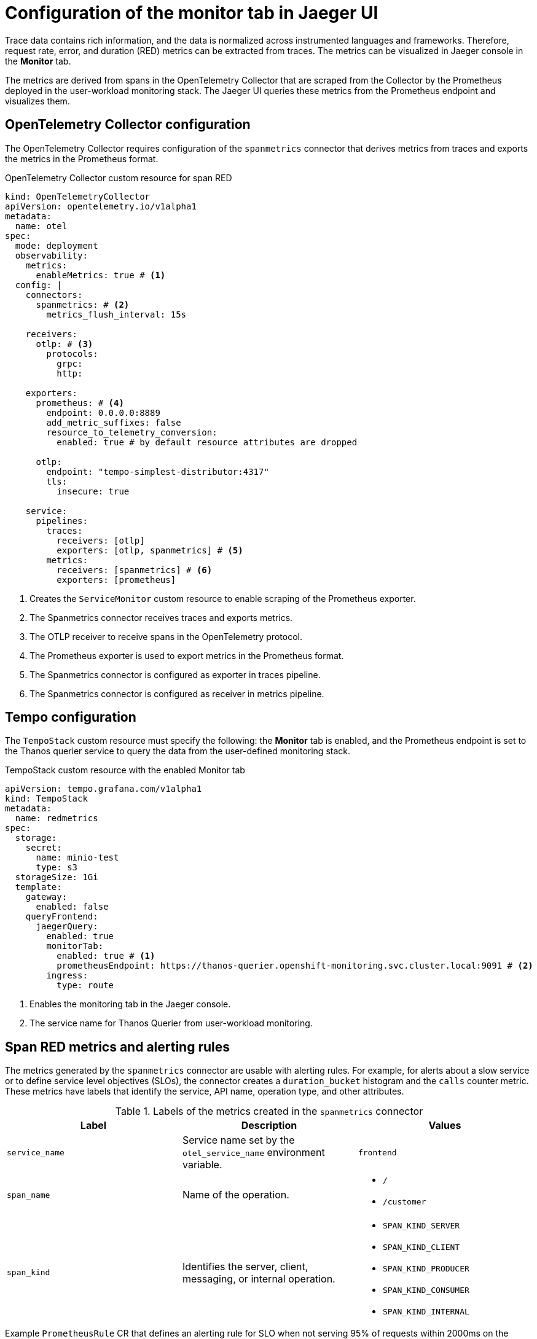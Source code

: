 // Module included in the following assemblies:
//
// * observability/distr_tracing/distr_tracing_tempo/distr-tracing-tempo-configuring.adoc

:_mod-docs-content-type: REFERENCE
[id="distr-tracing-tempo-config-spanmetrics_{context}"]
= Configuration of the monitor tab in Jaeger UI

Trace data contains rich information, and the data is normalized across instrumented languages and frameworks.
Therefore, request rate, error, and duration (RED) metrics can be extracted from traces.
The metrics can be visualized in Jaeger console in the *Monitor* tab.

The metrics are derived from spans in the OpenTelemetry Collector that are scraped from the Collector by the Prometheus deployed in the user-workload monitoring stack.
The Jaeger UI queries these metrics from the Prometheus endpoint and visualizes them.

[id="distr-tracing-tempo-config-spanmetrics_opentelemetry-collector-configuration_{context}"]
== OpenTelemetry Collector configuration

The OpenTelemetry Collector requires configuration of the `spanmetrics` connector that derives metrics from traces and exports the metrics in the Prometheus format.

.OpenTelemetry Collector custom resource for span RED
[source,yaml]
----
kind: OpenTelemetryCollector
apiVersion: opentelemetry.io/v1alpha1
metadata:
  name: otel
spec:
  mode: deployment
  observability:
    metrics:
      enableMetrics: true # <1>
  config: |
    connectors:
      spanmetrics: # <2>
        metrics_flush_interval: 15s

    receivers:
      otlp: # <3>
        protocols:
          grpc:
          http:

    exporters:
      prometheus: # <4>
        endpoint: 0.0.0.0:8889
        add_metric_suffixes: false
        resource_to_telemetry_conversion:
          enabled: true # by default resource attributes are dropped

      otlp:
        endpoint: "tempo-simplest-distributor:4317"
        tls:
          insecure: true

    service:
      pipelines:
        traces:
          receivers: [otlp]
          exporters: [otlp, spanmetrics] # <5>
        metrics:
          receivers: [spanmetrics] # <6>
          exporters: [prometheus]
----
<1> Creates the `ServiceMonitor` custom resource to enable scraping of the Prometheus exporter.
<2> The Spanmetrics connector receives traces and exports metrics.
<3> The OTLP receiver to receive spans in the OpenTelemetry protocol.
<4> The Prometheus exporter is used to export metrics in the Prometheus format.
<5> The Spanmetrics connector is configured as exporter in traces pipeline.
<6> The Spanmetrics connector is configured as receiver in metrics pipeline.

[id="distr-tracing-tempo-config-spanmetrics_tempo-configuration_{context}"]
== Tempo configuration

The `TempoStack` custom resource must specify the following: the *Monitor* tab is enabled, and the Prometheus endpoint is set to the Thanos querier service to query the data from the user-defined monitoring stack.

.TempoStack custom resource with the enabled Monitor tab
[source,yaml]
----
apiVersion: tempo.grafana.com/v1alpha1
kind: TempoStack
metadata:
  name: redmetrics
spec:
  storage:
    secret:
      name: minio-test
      type: s3
  storageSize: 1Gi
  template:
    gateway:
      enabled: false
    queryFrontend:
      jaegerQuery:
        enabled: true
        monitorTab:
          enabled: true # <1>
          prometheusEndpoint: https://thanos-querier.openshift-monitoring.svc.cluster.local:9091 # <2>
        ingress:
          type: route
----
<1> Enables the monitoring tab in the Jaeger console.
<2> The service name for Thanos Querier from user-workload monitoring.

[id="distr-tracing-tempo-config-spanmetrics_span-red-metrics-and-alerting-rules_{context}"]
== Span RED metrics and alerting rules

The metrics generated by the `spanmetrics` connector are usable with alerting rules. For example, for alerts about a slow service or to define service level objectives (SLOs), the connector creates a `duration_bucket` histogram and the `calls` counter metric. These metrics have labels that identify the service, API name, operation type, and other attributes.

.Labels of the metrics created in the `spanmetrics` connector
[options="header"]
[cols="a, a, a"]
|===
|Label |Description |Values

|`service_name`
|Service name set by the `otel_service_name` environment variable.
|`frontend`

|`span_name`
| Name of the operation.
|
* `/`
* `/customer`

|`span_kind`
|Identifies the server, client, messaging, or internal operation.
|
* `SPAN_KIND_SERVER`
* `SPAN_KIND_CLIENT`
* `SPAN_KIND_PRODUCER`
* `SPAN_KIND_CONSUMER`
* `SPAN_KIND_INTERNAL`

|===

.Example `PrometheusRule` CR that defines an alerting rule for SLO when not serving 95% of requests within 2000ms on the front-end service
[source,yaml]
----
apiVersion: monitoring.coreos.com/v1
kind: PrometheusRule
metadata:
  name: span-red
spec:
  groups:
  - name: server-side-latency
    rules:
    - alert: SpanREDFrontendAPIRequestLatency
      expr: histogram_quantile(0.95, sum(rate(duration_bucket{service_name="frontend", span_kind="SPAN_KIND_SERVER"}[5m])) by (le, service_name, span_name)) > 2000 # <1>
      labels:
        severity: Warning
      annotations:
        summary: "High request latency on {{$labels.service_name}} and {{$labels.span_name}}"
        description: "{{$labels.instance}} has 95th request latency above 2s (current value: {{$value}}s)"
----
<1> The expression for checking if 95% of the front-end server response time values are below 2000 ms. The time range (`[5m]`) must be at least four times the scrape interval and long enough to accommodate a change in the metric.
